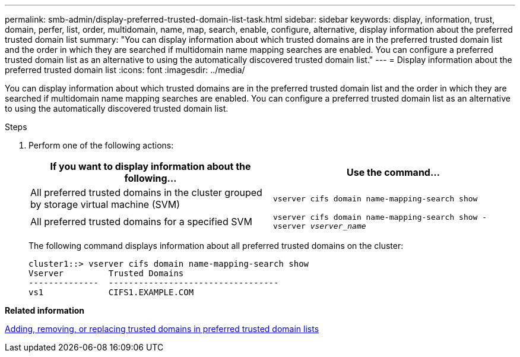 ---
permalink: smb-admin/display-preferred-trusted-domain-list-task.html
sidebar: sidebar
keywords: display, information, trust, domain, perfer, list, order, multidomain, name, map, search, enable, configure, alternative, display information about the preferred trusted domain list
summary: "You can display information about which trusted domains are in the preferred trusted domain list and the order in which they are searched if multidomain name mapping searches are enabled. You can configure a preferred trusted domain list as an alternative to using the automatically discovered trusted domain list."
---
= Display information about the preferred trusted domain list
:icons: font
:imagesdir: ../media/

[.lead]
You can display information about which trusted domains are in the preferred trusted domain list and the order in which they are searched if multidomain name mapping searches are enabled. You can configure a preferred trusted domain list as an alternative to using the automatically discovered trusted domain list.

.Steps

. Perform one of the following actions:
+
[options="header"]
|===
| If you want to display information about the following...| Use the command...
a|
All preferred trusted domains in the cluster grouped by storage virtual machine (SVM)
a|
`vserver cifs domain name-mapping-search show`
a|
All preferred trusted domains for a specified SVM
a|
`vserver cifs domain name-mapping-search show -vserver _vserver_name_`
|===
The following command displays information about all preferred trusted domains on the cluster:
+
----
cluster1::> vserver cifs domain name-mapping-search show
Vserver         Trusted Domains
--------------  ----------------------------------
vs1             CIFS1.EXAMPLE.COM
----

*Related information*

xref:add-remove-replace-trusted-domains-preferred-lists-task.adoc[Adding, removing, or replacing trusted domains in preferred trusted domain lists]

